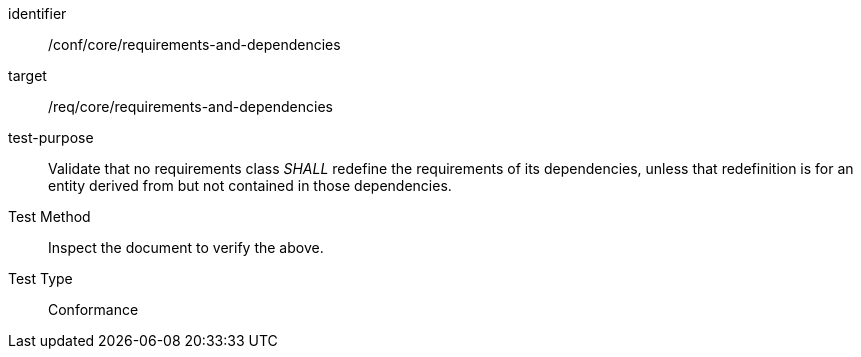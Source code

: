 [[ats_requirements-and-dependencies]]
[abstract_test]
====
[%metadata]
identifier:: /conf/core/requirements-and-dependencies
target:: /req/core/requirements-and-dependencies
test-purpose:: Validate that no requirements class _SHALL_ redefine the requirements of its dependencies, unless that redefinition is for an entity derived from but not contained in those dependencies.
Test Method:: Inspect the document to verify the above.
Test Type:: Conformance
====